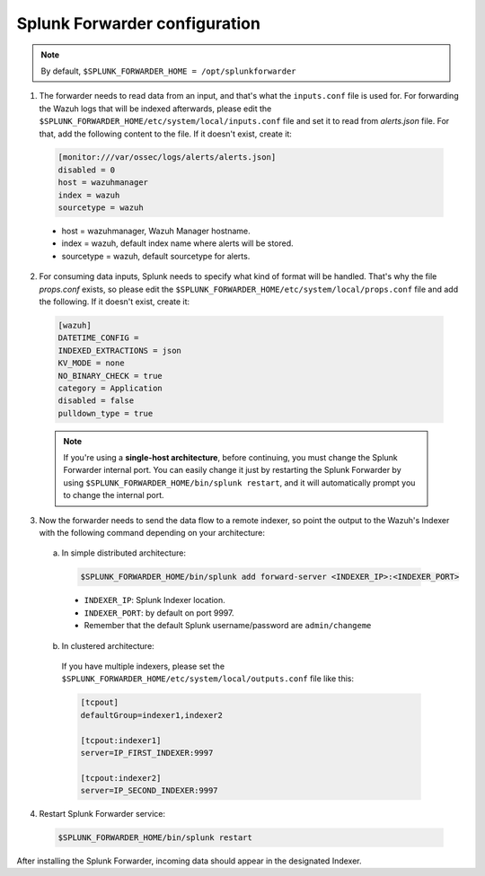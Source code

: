.. Copyright (C) 2018 Wazuh, Inc.

.. _splunk_forwarder:

Splunk Forwarder configuration
==============================

.. note:: By default, ``$SPLUNK_FORWARDER_HOME = /opt/splunkforwarder``

1. The forwarder needs to read data from an input, and that's what the ``inputs.conf`` file is used for. For forwarding the Wazuh logs that will be indexed afterwards, please edit the ``$SPLUNK_FORWARDER_HOME/etc/system/local/inputs.conf`` file and set it to read from `alerts.json` file. For that, add the following content to the file. If it doesn't exist, create it:

  .. code-block:: console

    [monitor:///var/ossec/logs/alerts/alerts.json]
    disabled = 0
    host = wazuhmanager
    index = wazuh
    sourcetype = wazuh

  - host = wazuhmanager, Wazuh Manager hostname.
  - index = wazuh, default index name where alerts will be stored.
  - sourcetype = wazuh, default sourcetype for alerts.

2. For consuming data inputs, Splunk needs to specify what kind of format will be handled. That's why the file `props.conf` exists, so please edit the ``$SPLUNK_FORWARDER_HOME/etc/system/local/props.conf`` file and add the following. If it doesn't exist, create it:

  .. code-block:: console

    [wazuh]
    DATETIME_CONFIG =
    INDEXED_EXTRACTIONS = json
    KV_MODE = none
    NO_BINARY_CHECK = true
    category = Application
    disabled = false
    pulldown_type = true

  .. note:: If you're using a **single-host architecture**, before continuing, you must change the Splunk Forwarder internal port. You can easily change it just by restarting the Splunk Forwarder by using ``$SPLUNK_FORWARDER_HOME/bin/splunk restart``, and it will automatically prompt you to change the internal port.

3. Now the forwarder needs to send the data flow to a remote indexer, so point the output to the Wazuh's Indexer with the following command depending on your architecture:

  a) In simple distributed architecture:

    .. image:: ../../images/splunk-app/simple-distributed-arch.png
      :align: center

    .. code-block:: console

      $SPLUNK_FORWARDER_HOME/bin/splunk add forward-server <INDEXER_IP>:<INDEXER_PORT>

    - ``INDEXER_IP``: Splunk Indexer location.
    - ``INDEXER_PORT``: by default on port 9997.
    - Remember that the default Splunk username/password are ``admin/changeme``


  b) In clustered architecture:
    
    .. image:: ../../images/splunk-app/distributed-arch.png
      :align: center

    If you have multiple indexers, please set the ``$SPLUNK_FORWARDER_HOME/etc/system/local/outputs.conf`` file like this:

    .. code-block:: console

      [tcpout]
      defaultGroup=indexer1,indexer2

      [tcpout:indexer1]
      server=IP_FIRST_INDEXER:9997

      [tcpout:indexer2]
      server=IP_SECOND_INDEXER:9997


4. Restart Splunk Forwarder service:

  .. code-block:: console

    $SPLUNK_FORWARDER_HOME/bin/splunk restart

After installing the Splunk Forwarder, incoming data should appear in the designated Indexer.
